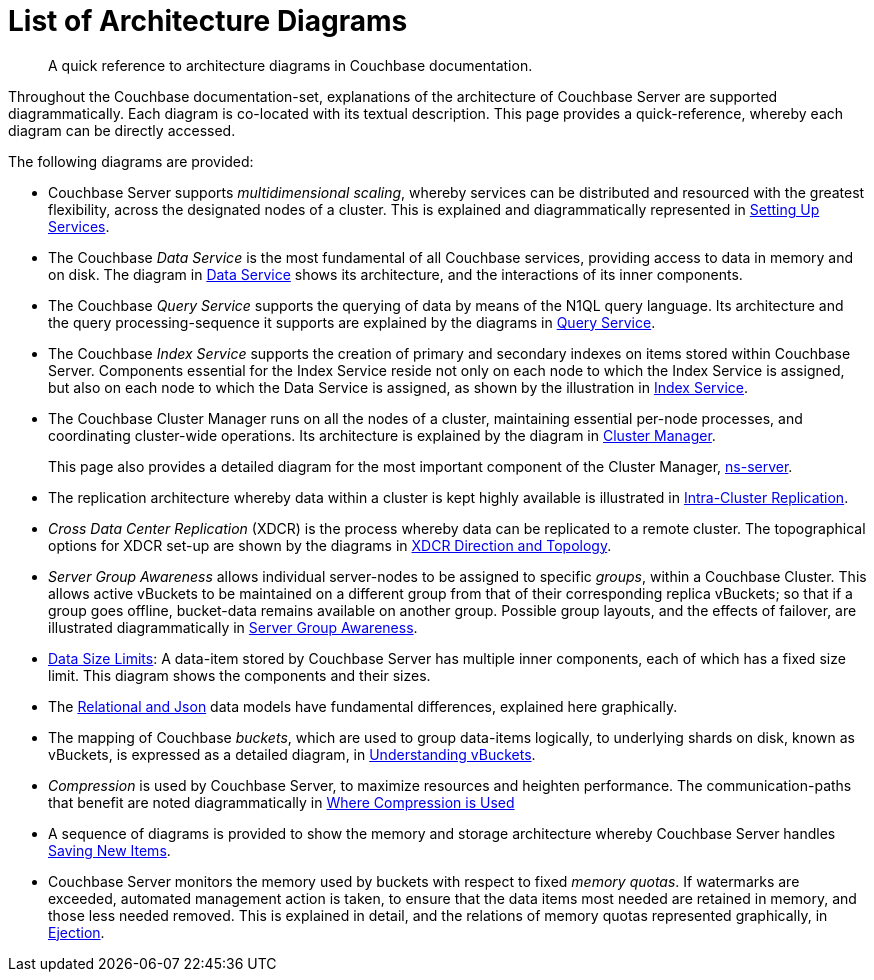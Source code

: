 = List of Architecture Diagrams

[abstract]
A quick reference to architecture diagrams in Couchbase documentation.

Throughout the Couchbase documentation-set, explanations of the architecture of Couchbase Server are supported diagrammatically.
Each diagram is co-located with its textual description. This page provides a quick-reference, whereby each diagram can be directly accessed.

The following diagrams are provided:

* Couchbase Server supports _multidimensional scaling_, whereby services can be distributed and resourced with the greatest flexibility, across the designated nodes of a cluster.
This is explained and diagrammatically represented in xref:learn:services-and-indexes/services/services.adoc#setting-up-services[Setting Up Services].

* The Couchbase _Data Service_ is the most fundamental of all Couchbase services, providing access to data in memory and on disk.
The diagram in xref:learn:services-and-indexes/services/data-service.adoc[Data Service] shows its architecture, and the interactions of its inner components.

* The Couchbase _Query Service_ supports the querying of data by means of the N1QL query language.
Its architecture and the query processing-sequence it supports are explained by the diagrams in xref:learn:services-and-indexes/services/query-service.adoc[Query Service].

* The Couchbase _Index Service_ supports the creation of primary and secondary indexes on items stored within Couchbase Server.
Components essential for the Index Service reside not only on each node to which the Index Service is assigned, but also on each node to which the Data Service is assigned, as shown by the illustration in xref:learn:services-and-indexes/services/index-service.adoc[Index Service].

* The Couchbase Cluster Manager runs on all the nodes of a cluster, maintaining essential per-node processes, and coordinating cluster-wide operations.
Its architecture is explained by the diagram in xref:learn:clusters-and-availability/cluster-manager.adoc[Cluster Manager].
+
This page also provides a detailed diagram for the most important component of the Cluster Manager, xref:learn:clusters-and-availability/cluster-manager.adoc#ns-server[ns-server].

* The replication architecture whereby data within a cluster is kept highly available is illustrated in xref:learn:clusters-and-availability/intra-cluster-replication.adoc[Intra-Cluster Replication].

* _Cross Data Center Replication_ (XDCR) is the process whereby data can be replicated to a remote cluster.
The topographical options for XDCR set-up are shown by the diagrams in xref:learn:clusters-and-availability/xdcr-overview.adoc#xdcr-direction-and-topology[XDCR Direction and Topology].

* _Server Group Awareness_ allows individual server-nodes to be assigned to specific _groups_, within a Couchbase Cluster.
This allows active vBuckets to be maintained on a different group from that of their corresponding replica vBuckets; so that if a group goes offline, bucket-data remains available on another group.
Possible group layouts, and the effects of failover, are illustrated diagrammatically in xref:learn:clusters-and-availability/groups.adoc[Server Group Awareness].

* xref:learn:data/data.adoc#size-limits[Data Size Limits]: A data-item stored by Couchbase Server has multiple inner components, each of which has a fixed size limit.
This diagram shows the components and their sizes.

* The xref:learn:data/document-data-model.adoc#documents-versus-tables[Relational and Json] data models have fundamental differences, explained here graphically.

* The mapping of Couchbase _buckets_, which are used to group data-items logically, to underlying shards on disk, known as vBuckets, is expressed as a detailed diagram, in xref:learn:buckets-memory-and-storage/vbuckets.adoc#understanding-vbuckets[Understanding vBuckets].

* _Compression_ is used by Couchbase Server, to maximize resources and heighten performance.
The communication-paths that benefit are noted diagrammatically in xref:learn:buckets-memory-and-storage/compression.adoc#where-data-compression-can-be-used[Where Compression is Used]

* A sequence of diagrams is provided to show the memory and storage architecture whereby Couchbase Server handles xref:learn:buckets-memory-and-storage/memory-and-storage.adoc#saving-new-items[Saving New Items].

* Couchbase Server monitors the memory used by buckets with respect to fixed _memory quotas_.
If watermarks are exceeded, automated management action is taken, to ensure that the data items most needed are retained in memory, and those less needed removed.
This is explained in detail, and the relations of memory quotas represented graphically, in xref:learn:buckets-memory-and-storage/memory.adoc#ejection[Ejection].

